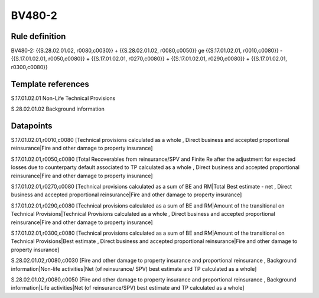 =======
BV480-2
=======

Rule definition
---------------

BV480-2: {{S.28.02.01.02, r0080,c0030}} + {{S.28.02.01.02, r0080,c0050}} ge {{S.17.01.02.01, r0010,c0080}} - {{S.17.01.02.01, r0050,c0080}} + {{S.17.01.02.01, r0270,c0080}} + {{S.17.01.02.01, r0290,c0080}} + {{S.17.01.02.01, r0300,c0080}}


Template references
-------------------

S.17.01.02.01 Non-Life Technical Provisions

S.28.02.01.02 Background information


Datapoints
----------

S.17.01.02.01,r0010,c0080 [Technical provisions calculated as a whole , Direct business and accepted proportional reinsurance|Fire and other damage to property insurance]

S.17.01.02.01,r0050,c0080 [Total Recoverables from reinsurance/SPV and Finite Re after the adjustment for expected losses due to counterparty default associated to TP calculated as a whole , Direct business and accepted proportional reinsurance|Fire and other damage to property insurance]

S.17.01.02.01,r0270,c0080 [Technical provisions calculated as a sum of BE and RM|Total Best estimate - net , Direct business and accepted proportional reinsurance|Fire and other damage to property insurance]

S.17.01.02.01,r0290,c0080 [Technical provisions calculated as a sum of BE and RM|Amount of the transitional on Technical Provisions|Technical Provisions calculated as a whole , Direct business and accepted proportional reinsurance|Fire and other damage to property insurance]

S.17.01.02.01,r0300,c0080 [Technical provisions calculated as a sum of BE and RM|Amount of the transitional on Technical Provisions|Best estimate , Direct business and accepted proportional reinsurance|Fire and other damage to property insurance]

S.28.02.01.02,r0080,c0030 [Fire and other damage to property insurance and proportional reinsurance , Background information|Non-life activities|Net (of reinsurance/ SPV) best estimate and TP calculated as a whole]

S.28.02.01.02,r0080,c0050 [Fire and other damage to property insurance and proportional reinsurance , Background information|Life activities|Net (of reinsurance/SPV) best estimate and TP calculated as a whole]




